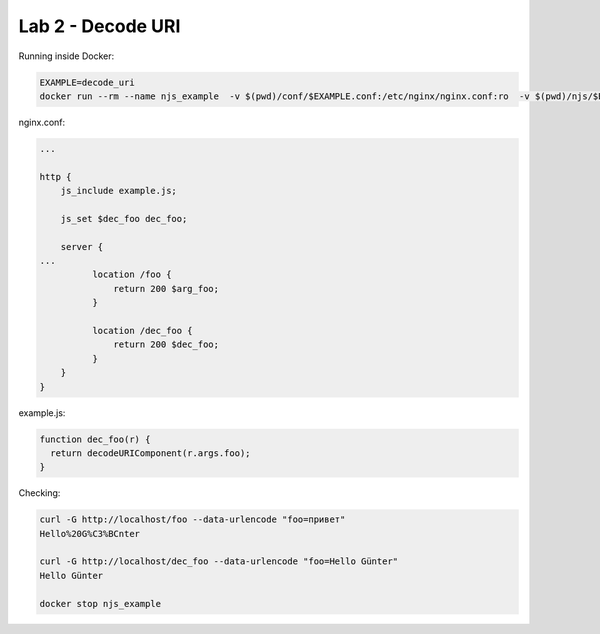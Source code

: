Lab 2 - Decode URI
==================

Running inside Docker:

.. code-block:: shell

  EXAMPLE=decode_uri
  docker run --rm --name njs_example  -v $(pwd)/conf/$EXAMPLE.conf:/etc/nginx/nginx.conf:ro  -v $(pwd)/njs/$EXAMPLE.js:/etc/nginx/example.js:ro -p 80:80 -p 8090:8090 -d nginx

nginx.conf:

.. code-block:: nginx

  ...

  http {
      js_include example.js;

      js_set $dec_foo dec_foo;

      server {
  ...
            location /foo {
                return 200 $arg_foo;
            }

            location /dec_foo {
                return 200 $dec_foo;
            }
      }
  }

example.js:

.. code-block:: js

  function dec_foo(r) {
    return decodeURIComponent(r.args.foo);
  }

Checking:

.. code-block:: shell

  curl -G http://localhost/foo --data-urlencode "foo=привет"
  Hello%20G%C3%BCnter

  curl -G http://localhost/dec_foo --data-urlencode "foo=Hello Günter"
  Hello Günter

  docker stop njs_example
